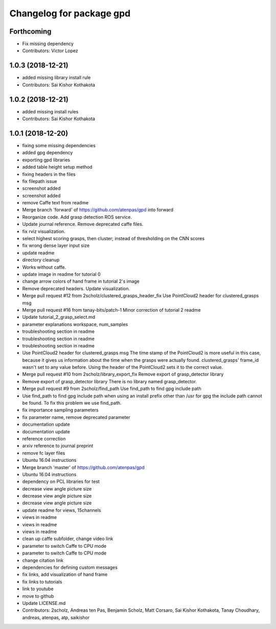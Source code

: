 ^^^^^^^^^^^^^^^^^^^^^^^^^
Changelog for package gpd
^^^^^^^^^^^^^^^^^^^^^^^^^

Forthcoming
-----------
* Fix missing dependency
* Contributors: Victor Lopez

1.0.3 (2018-12-21)
------------------
* added missing library install rule
* Contributors: Sai Kishor Kothakota

1.0.2 (2018-12-21)
------------------
* added missing install rules
* Contributors: Sai Kishor Kothakota

1.0.1 (2018-12-20)
------------------
* fixing some missing dependencies
* added gpg dependency
* exporting gpd libraries
* added table height setup method
* fixing headers in the files
* fix filepath issue
* screenshot added
* screenshot added
* remove Caffe text from readme
* Merge branch 'forward' of https://github.com/atenpas/gpd into forward
* Reorganize code. Add grasp detection ROS service.
* Update journal reference. Remove deprecated caffe files.
* fix rviz visualization.
* select highest scoring grasps, then cluster; instead of thresholding on the CNN scores
* fix wrong dense layer input size
* update readme
* directory cleanup
* Works without caffe.
* update image in readme for tutorial 0
* change arrow colors of hand frame in tutorial 2's image
* Remove deprecated headers. Update visualization.
* Merge pull request #12 from 2scholz/clustered_grasps_header_fix
  Use PointCloud2 header for clustered_grasps msg
* Merge pull request #16 from tanay-bits/patch-1
  Minor correction of tutorial 2 readme
* Update tutorial_2_grasp_select.md
* parameter explanations workspace, num_samples
* troubleshooting section in readme
* troubleshooting section in readme
* troubleshooting section in readme
* Use PointCloud2 header for clustered_grasps msg
  The time stamp of the PointCloud2 is more useful in this case, because it gives us information
  about the time when the grasps were actually found.
  clustered_grasps' frame_id wasn't set to any value before. Using the header of the PointCloud2
  sets it to the correct value.
* Merge pull request #10 from 2scholz/library_export_fix
  Remove export of grasp_detector library
* Remove export of grasp_detector library
  There is no library named grasp_detector.
* Merge pull request #9 from 2scholz/find_path
  Use find_path to find gpg include path
* Use find_path to find gpg include path
  when using an install prefix other than /usr for gpg the include path cannot
  be found. To fix this problem we use find_path.
* fix importance sampling parameters
* fix parameter name, remove deprecated parameter
* documentation update
* documentation update
* reference correction
* arxiv reference to journal preprint
* remove fc layer files
* Ubuntu 16.04 instructions
* Merge branch 'master' of https://github.com/atenpas/gpd
* Ubuntu 16.04 instructions
* dependency on PCL libraries for test
* decrease view angle picture size
* decrease view angle picture size
* decrease view angle picture size
* update readme for views, 15channels
* views in readme
* views in readme
* views in readme
* clean up caffe subfolder, change video link
* parameter to switch Caffe to CPU mode
* parameter to switch Caffe to CPU mode
* change citation link
* dependencies for defining custom messages
* fix links, add visualization of hand frame
* fix links to tutorials
* link to youtube
* move to github
* Update LICENSE.md
* Contributors: 2scholz, Andreas ten Pas, Benjamin Scholz, Matt Corsaro, Sai Kishor Kothakota, Tanay Choudhary, andreas, atenpas, atp, saikishor
